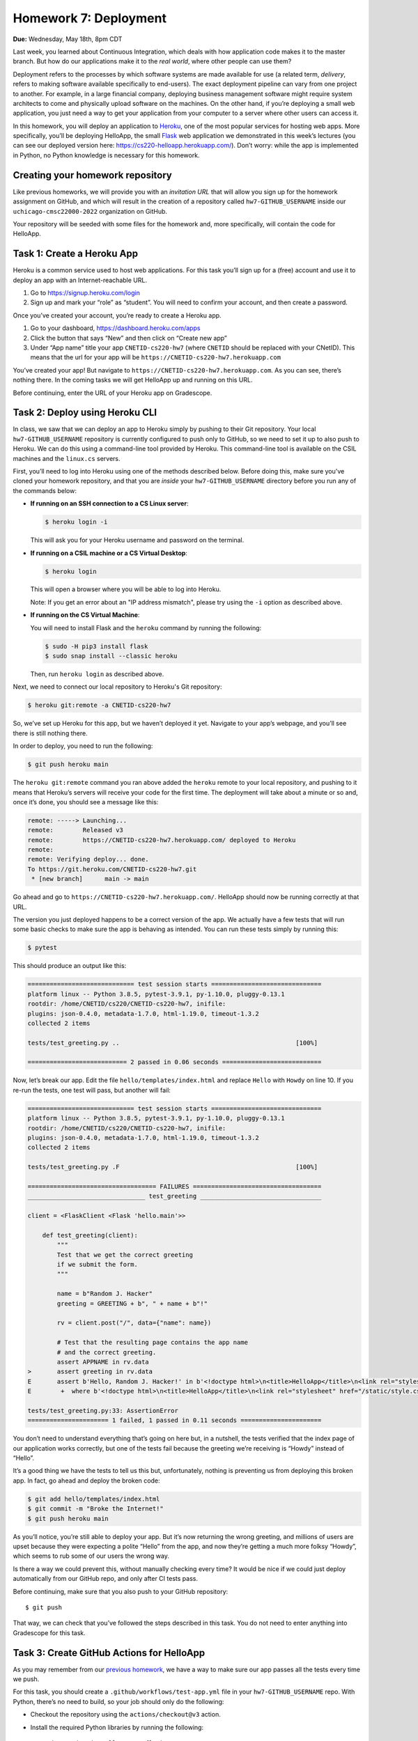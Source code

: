 Homework 7: Deployment
======================

**Due:** Wednesday, May 18th, 8pm CDT

Last week, you learned about Continuous Integration, which deals with
how application code makes it to the master branch. But how do our
applications make it to the *real world*, where other people can use
them?

Deployment refers to the processes by which software systems are made
available for use (a related term, *delivery*, refers to making software
available specifically to end-users). The exact deployment pipeline can
vary from one project to another. For example, in a large financial
company, deploying business management software might require system
architects to come and physically upload software on the machines. On
the other hand, if you’re deploying a small web application, you just
need a way to get your application from your computer to a server where
other users can access it.

In this homework, you will deploy an application to
`Heroku <https://www.heroku.com/>`__, one of the most popular services
for hosting web apps. More specifically, you’ll be deploying HelloApp,
the small `Flask <http://flask.pocoo.org/>`__ web application we
demonstrated in this week’s lectures (you can see our deployed version
here: https://cs220-helloapp.herokuapp.com/). Don’t worry: while the app
is implemented in Python, no Python knowledge is necessary for this homework.

Creating your homework repository
---------------------------------

Like previous homeworks, we will provide you with an *invitation URL* that
will allow you sign up for the homework assignment on GitHub, and which will
result in the creation of a repository called
``hw7-GITHUB_USERNAME`` inside our ``uchicago-cmsc22000-2022`` organization
on GitHub.

Your repository will be seeded with some files for the homework
and, more specifically, will contain the code for HelloApp.

Task 1: Create a Heroku App
---------------------------

Heroku is a common service used to host web applications. For this task
you’ll sign up for a (free) account and use it to deploy an app with an
Internet-reachable URL.

1. Go to https://signup.heroku.com/login
2. Sign up and mark your “role” as “student”. You will need to confirm
   your account, and then create a password.

Once you’ve created your account, you’re ready to create a Heroku app.

1. Go to your dashboard, https://dashboard.heroku.com/apps
2. Click the button that says “New” and then click on “Create new app”
3. Under “App name” title your app ``CNETID-cs220-hw7`` (where
   ``CNETID`` should be replaced with your CNetID). This means that the
   url for your app will be ``https://CNETID-cs220-hw7.herokuapp.com``

You’ve created your app! But navigate to
``https://CNETID-cs220-hw7.herokuapp.com``. As you can see, there’s
nothing there. In the coming tasks we will get HelloApp up and running
on this URL.

Before continuing, enter the URL of your Heroku app on Gradescope.

Task 2: Deploy using Heroku CLI
-------------------------------

In class, we saw that we can deploy an app to Heroku simply by pushing
to their Git repository. Your local ``hw7-GITHUB_USERNAME``
repository is currently configured to push only to GitHub, so we need to
set it up to also push to Heroku. We can do this using a command-line
tool provided by Heroku. This command-line tool is available on the CSIL machines
and the ``linux.cs`` servers.

First, you’ll need to log into Heroku using one of the methods described
below. Before doing this, make sure you've cloned your homework repository,
and that you are *inside* your ``hw7-GITHUB_USERNAME`` directory before
you run any of the commands below:

* **If running on an SSH connection to a CS Linux server**:

  .. code:: sh

     $ heroku login -i

  This will ask you for your Heroku username and password on the terminal.

* **If running on a CSIL machine or a CS Virtual Desktop**:

  .. code:: sh

     $ heroku login

  This will open a browser where you will be able to log into
  Heroku.

  Note: If you get an error about an "IP address mismatch", please
  try using the ``-i`` option as described above.

* **If running on the CS Virtual Machine**:

  You will need to install Flask
  and the ``heroku`` command by running the following:

  .. code:: sh

     $ sudo -H pip3 install flask
     $ sudo snap install --classic heroku

  Then, run ``heroku login`` as described above.


Next, we need to connect our local repository to Heroku's
Git repository:

.. code:: sh

   $ heroku git:remote -a CNETID-cs220-hw7

So, we’ve set up Heroku for this app, but we haven’t deployed it yet.
Navigate to your app’s webpage, and you’ll see there is still nothing there.

In order to deploy, you need to run the following:

.. code:: sh

   $ git push heroku main

The ``heroku git:remote`` command you ran above added the ``heroku``
remote to your local repository, and pushing to it means that Heroku’s
servers will receive your code for the first time. The deployment will
take about a minute or so and, once it’s done, you should see a message
like this:

.. code:: sh

    remote: -----> Launching...
    remote:        Released v3
    remote:        https://CNETID-cs220-hw7.herokuapp.com/ deployed to Heroku
    remote:
    remote: Verifying deploy... done.
    To https://git.heroku.com/CNETID-cs220-hw7.git
     * [new branch]      main -> main


Go ahead and go to ``https://CNETID-cs220-hw7.herokuapp.com/``.
HelloApp should now be running correctly at that URL.

The version you just deployed happens to be a correct version of the
app. We actually have a few tests that will run some basic checks to
make sure the app is behaving as intended. You can run these tests simply
by running this:

.. code:: sh

   $ pytest

This should produce an output like this:

.. code:: sh

    ============================= test session starts ==============================
    platform linux -- Python 3.8.5, pytest-3.9.1, py-1.10.0, pluggy-0.13.1
    rootdir: /home/CNETID/cs220/CNETID-cs220-hw7, inifile:
    plugins: json-0.4.0, metadata-1.7.0, html-1.19.0, timeout-1.3.2
    collected 2 items

    tests/test_greeting.py ..                                                [100%]

    =========================== 2 passed in 0.06 seconds ===========================

Now, let’s break our app. Edit the file ``hello/templates/index.html``
and replace ``Hello`` with ``Howdy`` on line 10. If you re-run the tests, one test
will pass, but another will fail:

.. code:: sh

    ============================= test session starts ==============================
    platform linux -- Python 3.8.5, pytest-3.9.1, py-1.10.0, pluggy-0.13.1
    rootdir: /home/CNETID/cs220/CNETID-cs220-hw7, inifile:
    plugins: json-0.4.0, metadata-1.7.0, html-1.19.0, timeout-1.3.2
    collected 2 items

    tests/test_greeting.py .F                                                [100%]

    =================================== FAILURES ===================================
    ________________________________ test_greeting _________________________________

    client = <FlaskClient <Flask 'hello.main'>>

        def test_greeting(client):
            """
            Test that we get the correct greeting
            if we submit the form.
            """

            name = b"Random J. Hacker"
            greeting = GREETING + b", " + name + b"!"

            rv = client.post("/", data={"name": name})

            # Test that the resulting page contains the app name
            # and the correct greeting.
            assert APPNAME in rv.data
    >       assert greeting in rv.data
    E       assert b'Hello, Random J. Hacker!' in b'<!doctype html>\n<title>HelloApp</title>\n<link rel="stylesheet" href="/static/style.css">\n<nav>\n  <h1>HelloApp</h...h1>\n\n  </header>\n  \n\n<p>\n  Howdy, Random J. Hacker!\n</p>\n<p>\n  <a href="/">Again!</a>\n</p>\n\n\n\n</section>'
    E        +  where b'<!doctype html>\n<title>HelloApp</title>\n<link rel="stylesheet" href="/static/style.css">\n<nav>\n  <h1>HelloApp</h...h1>\n\n  </header>\n  \n\n<p>\n  Howdy, Random J. Hacker!\n</p>\n<p>\n  <a href="/">Again!</a>\n</p>\n\n\n\n</section>' = <Response 294 bytes [200 OK]>.data

    tests/test_greeting.py:33: AssertionError
    ====================== 1 failed, 1 passed in 0.11 seconds ======================

You don’t need to understand everything that’s going on here but, in a
nutshell, the tests verified that the index page of our application
works correctly, but one of the tests fail because the greeting we’re
receiving is “Howdy” instead of “Hello”.

It’s a good thing we have the tests to tell us this but, unfortunately,
nothing is preventing us from deploying this broken app. In fact, go
ahead and deploy the broken code:

.. code:: sh

   $ git add hello/templates/index.html
   $ git commit -m "Broke the Internet!"
   $ git push heroku main

As you’ll notice, you’re still able to deploy your app. But it’s now
returning the wrong greeting, and millions of users are upset because
they were expecting a polite “Hello” from the app, and now they’re
getting a much more folksy “Howdy”, which seems to rub some of our users
the wrong way.

Is there a way we could prevent this, without manually checking every
time? It would be nice if we could just deploy automatically from our
GitHub repo, and only after CI tests pass.

Before continuing, make sure that you also push to your GitHub
repository:

::

   $ git push

That way, we can check that you’ve followed the steps described in this
task. You do not need to enter anything into Gradescope for this task.

Task 3: Create GitHub Actions for HelloApp
------------------------------------------

As you may remember from our `previous homework <hw6.html>`__,
we have a way to make sure our app passes all the tests every time we
push.

For this task, you should create a ``.github/workflows/test-app.yml`` file in your
``hw7-GITHUB_USERNAME`` repo. With Python, there’s no need to
build, so your job should only do the following:

- Checkout the repository using the ``actions/checkout@v3`` action.
- Install the required Python libraries by running the following::

    sudo -H pip3 install pytest flask

- Run the tests by running the following::

    pytest --verbose

.. note::

   For the above to work, you need to make sure your workflow runs on
   the ``ubuntu-latest`` environment.


In the last task, you made the tests fail. Commit and push your
workflow file and make sure the run fails specifically because the
tests are failing (you will need to inspect the job steps to see that
``pytest`` is failing). Take the URL of the failed workflow
run, and enter it in Gradescope. Remember that it will look something
like this (where `XXXXXXXX`` will be a number) ::

    https://github.com/uchicago-cmsc22000-2022/hw7-GITHUB_USERNAME/actions/runs/XXXXXXXX

Now, go back and fix the app so that the tests pass again. Then, push your
fixed app to both GitHub and to Heroku. Take the URL of the successful
run, and enter it in Gradescope.

Task 4: Deploy using Github Integration
---------------------------------------

Wouldn’t it be convenient if we could deploy continuously, as soon as
tests pass? You might think “well, what if we had a deploy job in our
GitHub Actions workflow”? This is possible (see
https://github.com/marketplace/actions/deploy-to-heroku), but it turns out
Heroku makes it *even easier* than that. On your Heroku app dashboard,
in the “Deploy” tab, under “Deployment method”, select “GitHub - connect
to GitHub” instead of “Heroku Git - Use Heroku CLI”.

Then, you should be able to connect to your repo. To do this, you need
to first select the ``uchicago-cmsc22000-2022`` organization under “Search for a
repository to connect to”, and then enter your repository’s name
(``hw7-GITHUB_USERNAME``) in the text field. Make sure to click
the “Search” button so Heroku will search for your repository; your
repository should then appear under the search field, with a "Connect"
button next to it. Click on that button to connect your repository.

Once you connect the repo, you should see a new section called “Automatic
deploys” with a checkbox “Wait for CI to pass before deploy”. Make sure
that checkbox is checked, and then click on “Enable Automatic Deploys”

Make the tests fail again and push to GitHub with a simple ``git push``.
*Do not* run ``git push heroku main``, as this will force a deployment
of your (now broken) app. Instead, we want Heroku's automatic deployment
mechanism to detect when we've pushed a new version to GitHub *and* only
deploy it if it passes all the CI tests.

In this case, the CI tests should fail and, if you navigate to your app's URL, you’ll see
that the broken version has not been deployed.

Before continuing, fix the tests but don't push your changes just yet.
We're going to make one more change that *doesn’t* make the tests fail, to
verify the change is correctly deployed just by pushing to GitHub. If
you look at the app, you’ll see that the main page shows the title “What
is your name?” followed by a form with a field titled “Name”. That
“Name” title seems a bit redundant, so we’re going to remove it. Edit
``hello/templates/index.html`` and remove this line:

::

       <label for="name">Name</label>

Now, commit your changes and push to GitHub. Once the CI tests pass,
your updated app should be available on Heroku shortly afterwards (you
can also verify this on the “Activity” tab)

For this task, you just need to make sure that you’ve pushed your code
to GitHub as instructed above.

Submitting your homework
------------------------

In this homework, you just need to enter a few URLs into Gradescope (make
sure you’ve done so at the points instructed above). You should also
make sure you’ve pushed your code to GitHub (but you will not be submitting
your code through Gradescope; we just need to check that you’ve made the
commits we expected you to make).
